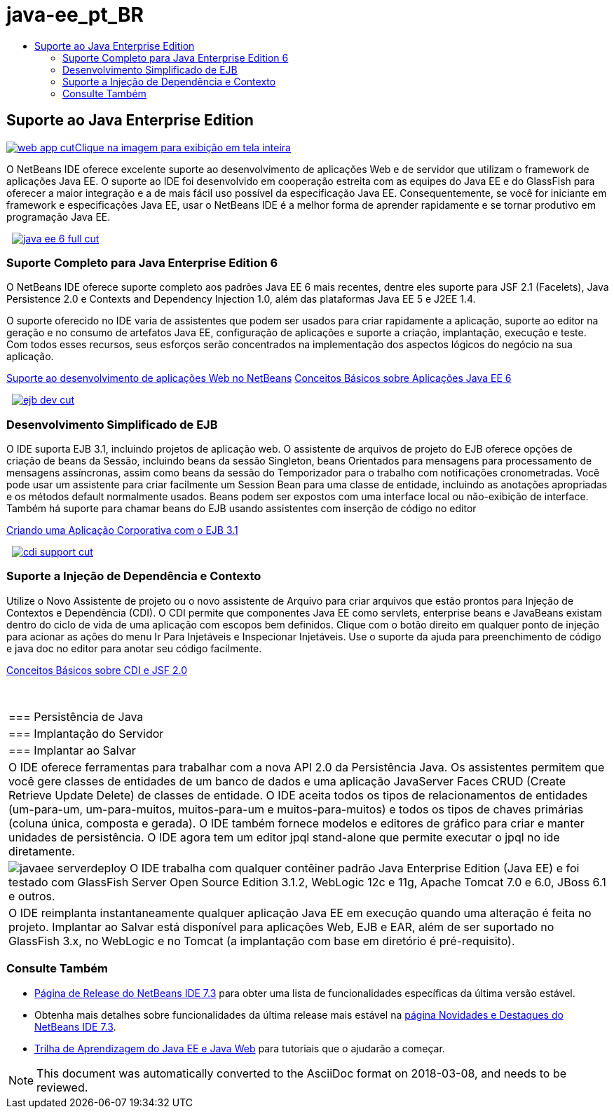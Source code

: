 // 
//     Licensed to the Apache Software Foundation (ASF) under one
//     or more contributor license agreements.  See the NOTICE file
//     distributed with this work for additional information
//     regarding copyright ownership.  The ASF licenses this file
//     to you under the Apache License, Version 2.0 (the
//     "License"); you may not use this file except in compliance
//     with the License.  You may obtain a copy of the License at
// 
//       http://www.apache.org/licenses/LICENSE-2.0
// 
//     Unless required by applicable law or agreed to in writing,
//     software distributed under the License is distributed on an
//     "AS IS" BASIS, WITHOUT WARRANTIES OR CONDITIONS OF ANY
//     KIND, either express or implied.  See the License for the
//     specific language governing permissions and limitations
//     under the License.
//

= java-ee_pt_BR
:jbake-type: page
:jbake-tags: oldsite, needsreview
:jbake-status: published
:keywords: Apache NetBeans  java-ee_pt_BR
:description: Apache NetBeans  java-ee_pt_BR
:toc: left
:toc-title:

 

== Suporte ao Java Enterprise Edition

link:../../images_www/v7/1/screenshots/web-app.png[image:web-app-cut.png[][font-11]#Clique na imagem para exibição em tela inteira#]

O NetBeans IDE oferece excelente suporte ao desenvolvimento de aplicações Web e de servidor que utilizam o framework de aplicações Java EE. O suporte ao IDE foi desenvolvido em cooperação estreita com as equipes do Java EE e do GlassFish para oferecer a maior integração e a de mais fácil uso possível da especificação Java EE. Consequentemente, se você for iniciante em framework e especificações Java EE, usar o NetBeans IDE é a melhor forma de aprender rapidamente e se tornar produtivo em programação Java EE.

    [overview-right]#link:../../images_www/v7/3/features/java-ee-6-full.png[image:java-ee-6-full-cut.png[]]#

=== Suporte Completo para Java Enterprise Edition 6

O NetBeans IDE oferece suporte completo aos padrões Java EE 6 mais recentes, dentre eles suporte para JSF 2.1 (Facelets), Java Persistence 2.0 e Contexts and Dependency Injection 1.0, além das plataformas Java EE 5 e J2EE 1.4.

O suporte oferecido no IDE varia de assistentes que podem ser usados para criar rapidamente a aplicação, suporte ao editor na geração e no consumo de artefatos Java EE, configuração de aplicações e suporte a criação, implantação, execução e teste. Com todos esses recursos, seus esforços serão concentrados na implementação dos aspectos lógicos do negócio na sua aplicação.

link:web-app.html[Suporte ao desenvolvimento de aplicações Web no NetBeans]
link:../../kb/docs/javaee/javaee-gettingstarted.html[Conceitos Básicos sobre Aplicações Java EE 6]

     [overview-left]#link:../../images_www/v7/3/features/ejb-dev.png[image:ejb-dev-cut.png[]]#

=== Desenvolvimento Simplificado de EJB

O IDE suporta EJB 3.1, incluindo projetos de aplicação web. O assistente de arquivos de projeto do EJB oferece opções de criação de beans da Sessão, incluindo beans da sessão Singleton, beans Orientados para mensagens para processamento de mensagens assíncronas, assim como beans da sessão do Temporizador para o trabalho com notificações cronometradas. Você pode usar um assistente para criar facilmente um Session Bean para uma classe de entidade, incluindo as anotações apropriadas e os métodos default normalmente usados. Beans podem ser expostos com uma interface local ou não-exibição de interface. Também há suporte para chamar beans do EJB usando assistentes com inserção de código no editor

link:../../kb/docs/javaee/javaee-entapp-ejb.html[Criando uma Aplicação Corporativa com o EJB 3.1]

     [overview-right]#link:../../images_www/v7/3/features/cdi-support.png[image:cdi-support-cut.png[]]#

=== Suporte a Injeção de Dependência e Contexto

Utilize o Novo Assistente de projeto ou o novo assistente de Arquivo para criar arquivos que estão prontos para Injeção de Contextos e Dependência (CDI). O CDI permite que componentes Java EE como servlets, enterprise beans e JavaBeans existam dentro do ciclo de vida de uma aplicação com escopos bem definidos. Clique com o botão direito em qualquer ponto de injeção para acionar as ações do menu Ir Para Injetáveis e Inspecionar Injetáveis. Use o suporte da ajuda para preenchimento de código e java doc no editor para anotar seu código facilmente.

link:../../kb/docs/javaee/cdi-intro.html[Conceitos Básicos sobre CDI e JSF 2.0]

 
|===

|=== Persistência de Java

 |

=== Implantação do Servidor

 |

=== Implantar ao Salvar

 

|O IDE oferece ferramentas para trabalhar com a nova API 2.0 da Persistência Java. Os assistentes permitem que você gere classes de entidades de um banco de dados e uma aplicação JavaServer Faces CRUD (Create Retrieve Update Delete) de classes de entidade. O IDE aceita todos os tipos de relacionamentos de entidades (um-para-um, um-para-muitos, muitos-para-um e muitos-para-muitos) e todos os tipos de chaves primárias (coluna única, composta e gerada). O IDE também fornece modelos e editores de gráfico para criar e manter unidades de persistência. O IDE agora tem um editor jpql stand-alone que permite executar o jpql no ide diretamente.

 |

[overview-centre]#image:javaee-serverdeploy.png[]#
O IDE trabalha com qualquer contêiner padrão Java Enterprise Edition (Java EE) e foi testado com GlassFish Server Open Source Edition 3.1.2, WebLogic 12c e 11g, Apache Tomcat 7.0 e 6.0, JBoss 6.1 e outros.

 |

O IDE reimplanta instantaneamente qualquer aplicação Java EE em execução quando uma alteração é feita no projeto. Implantar ao Salvar está disponível para aplicações Web, EJB e EAR, além de ser suportado no GlassFish 3.x, no WebLogic e no Tomcat (a implantação com base em diretório é pré-requisito).

 
|===

=== Consulte Também

* link:/community/releases/73/index.html[Página de Release do NetBeans IDE 7.3] para obter uma lista de funcionalidades específicas da última versão estável.
* Obtenha mais detalhes sobre funcionalidades da última release mais estável na link:http://wiki.netbeans.org/NewAndNoteworthyNB73[página Novidades e Destaques do NetBeans IDE 7.3].
* link:../../kb/trails/java-ee.html[Trilha de Aprendizagem do Java EE e Java Web] para tutoriais que o ajudarão a começar.

NOTE: This document was automatically converted to the AsciiDoc format on 2018-03-08, and needs to be reviewed.
